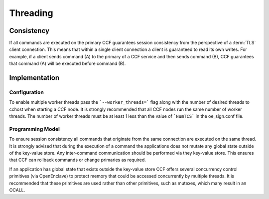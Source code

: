 Threading
=========

Consistency
-----------

If all commands are executed on the primary CCF guarantees session consistency from the perspective of a :term:`TLS` client connection.
This means that within a single client connection a client is guaranteed to read its own writes.
For example, if a client sends command (A) to the primary of a CCF service and then sends command (B), CCF guarantees that command (A) will be executed before command (B).

Implementation
--------------

Configuration
~~~~~~~~~~~~~

To enable multiple worker threads pass the ```--worker_threads=``` flag along with the number of desired threads to cchost when starting a CCF node.
It is strongly recommended that all CCF nodes run the same number of worker threads.
The number of worker threads must be at least 1 less than the value of ```NumTCS``` in the oe_sign.conf file.

Programming Model
~~~~~~~~~~~~~~~~~

To ensure session consistency all commands that originate from the same connection are executed on the same thread.
It is strongly advised that during the execution of a command the applications does not mutate any global state outside of the key-value store.
Any inter-command communication should be performed via they key-value store.
This ensures that CCF can rollback commands or change primaries as required.

If an application has global state that exists outside the key-value store CCF offers several concurrency control primitives (via OpenEnclave) to protect memory that could be accessed concurrently by multiple threads.
It is recommended that these primitives are used rather than other primitives, such as mutexes, which many result in an OCALL.